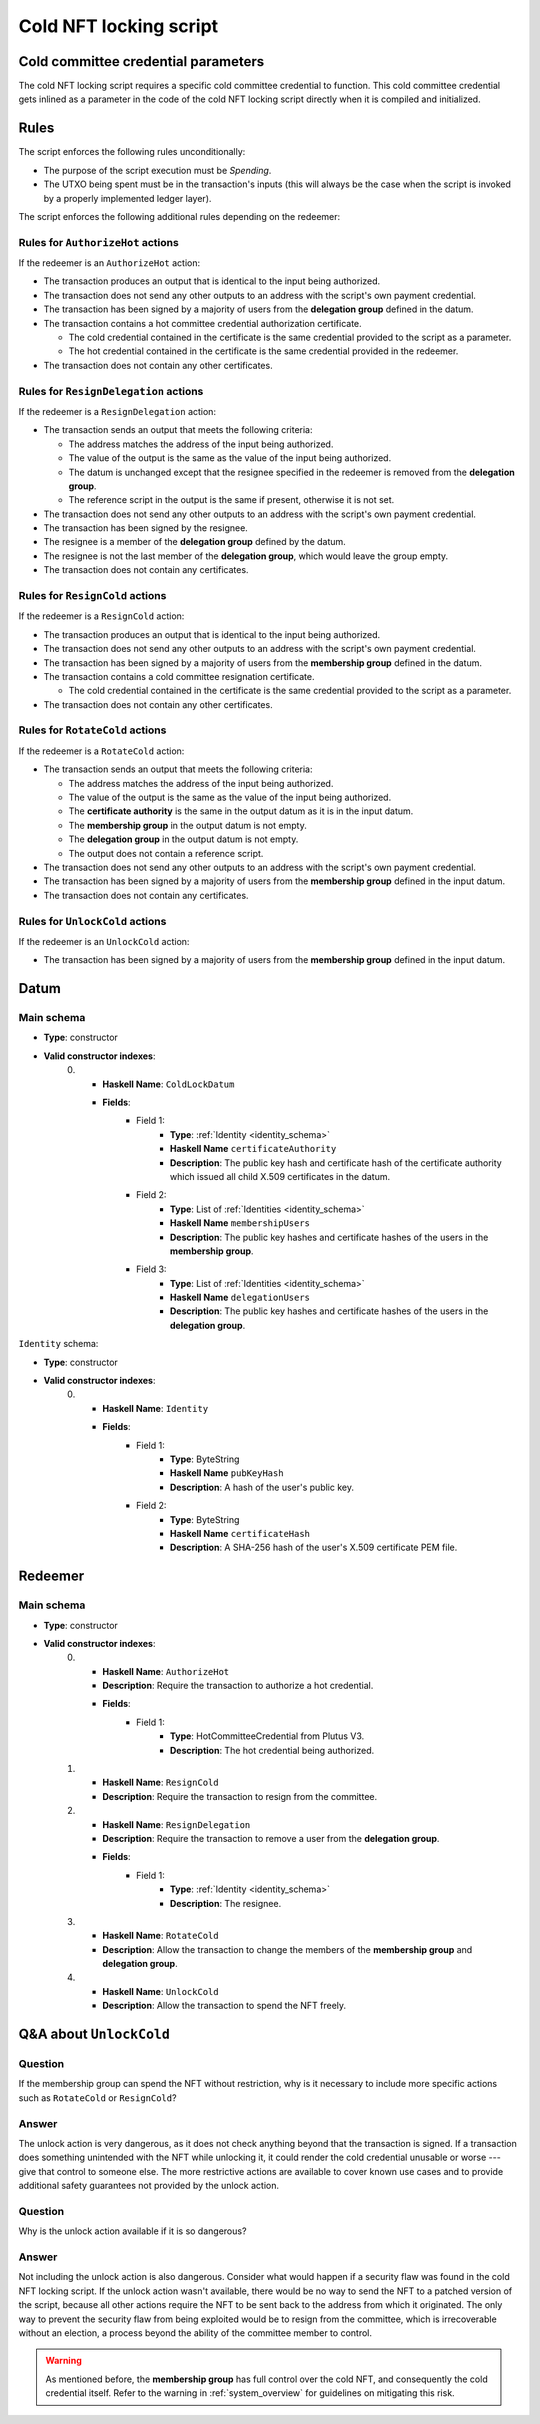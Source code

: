 .. _cold_nft_locking_script:

Cold NFT locking script
=======================

Cold committee credential parameters
----------

The cold NFT locking script requires a specific cold committee credential to function.
This cold committee credential gets inlined as a parameter in the code of the cold NFT locking script directly when it is compiled and initialized. 

Rules
-----

The script enforces the following rules unconditionally:

* The purpose of the script execution must be `Spending`.
* The UTXO being spent must be in the transaction's inputs (this will always be the case when the script is invoked by a properly implemented ledger layer).

The script enforces the following additional rules depending on the redeemer:

Rules for ``AuthorizeHot`` actions
~~~~~~~~~~~~~~~~~~~~~~~~~~~~~~~~~~

If the redeemer is an ``AuthorizeHot`` action:

* The transaction produces an output that is identical to the input being authorized.
* The transaction does not send any other outputs to an address with the script's own payment credential.
* The transaction has been signed by a majority of users from the **delegation group** defined in the datum.
* The transaction contains a hot committee credential authorization certificate. 

  * The cold credential contained in the certificate is the same credential provided to the script as a parameter.
  * The hot credential contained in the certificate is the same credential provided in the redeemer.

* The transaction does not contain any other certificates.

Rules for ``ResignDelegation`` actions
~~~~~~~~~~~~~~~~~~~~~~~~~~~~~~~~~~~~~~

If the redeemer is a ``ResignDelegation`` action:

* The transaction sends an output that meets the following criteria:

  * The address matches the address of the input being authorized.
  * The value of the output is the same as the value of the input being authorized.
  * The datum is unchanged except that the resignee specified in the redeemer is removed from the **delegation group**.
  * The reference script in the output is the same if present, otherwise it is not set.

* The transaction does not send any other outputs to an address with the script's own payment credential.
* The transaction has been signed by the resignee.
* The resignee is a member of the **delegation group** defined by the datum.
* The resignee is not the last member of the **delegation group**, which would leave the group empty.
* The transaction does not contain any certificates.

Rules for ``ResignCold`` actions
~~~~~~~~~~~~~~~~~~~~~~~~~~~~~~~~

If the redeemer is a ``ResignCold`` action:

* The transaction produces an output that is identical to the input being authorized.
* The transaction does not send any other outputs to an address with the script's own payment credential.
* The transaction has been signed by a majority of users from the **membership group** defined in the datum.
* The transaction contains a cold committee resignation certificate.

  * The cold credential contained in the certificate is the same credential provided to the script as a parameter.

* The transaction does not contain any other certificates.

Rules for ``RotateCold`` actions
~~~~~~~~~~~~~~~~~~~~~~~~~~~~~~~~

If the redeemer is a ``RotateCold`` action:

* The transaction sends an output that meets the following criteria:

  * The address matches the address of the input being authorized.
  * The value of the output is the same as the value of the input being authorized.
  * The **certificate authority** is the same in the output datum as it is in the input datum.
  * The **membership group** in the output datum is not empty.
  * The **delegation group** in the output datum is not empty.
  * The output does not contain a reference script.

* The transaction does not send any other outputs to an address with the script's own payment credential.
* The transaction has been signed by a majority of users from the **membership group** defined in the input datum.
* The transaction does not contain any certificates.

Rules for ``UnlockCold`` actions
~~~~~~~~~~~~~~~~~~~~~~~~~~~~~~~~

If the redeemer is an ``UnlockCold`` action:

* The transaction has been signed by a majority of users from the **membership group** defined in the input datum.

Datum
-----

Main schema
~~~~~~~~~~~

* **Type**: constructor
* **Valid constructor indexes**:
    0. * **Haskell Name**: ``ColdLockDatum``
       * **Fields**:
          * Field 1:
              * **Type**: :ref:`Identity <identity_schema>`
              * **Haskell Name** ``certificateAuthority``
              * **Description**: The public key hash and certificate hash of the certificate authority which issued all child X.509 certificates in the datum.
          * Field 2:
              * **Type**: List of :ref:`Identities <identity_schema>`
              * **Haskell Name** ``membershipUsers``
              * **Description**: The public key hashes and certificate hashes of the users in the **membership group**.
          * Field 3:
              * **Type**: List of :ref:`Identities <identity_schema>`
              * **Haskell Name** ``delegationUsers``
              * **Description**: The public key hashes and certificate hashes of the users in the **delegation group**.

.. _identity_schema:

``Identity`` schema:

* **Type**: constructor
* **Valid constructor indexes**:
    0. * **Haskell Name**: ``Identity``
       * **Fields**:
          * Field 1:
              * **Type**: ByteString
              * **Haskell Name** ``pubKeyHash``
              * **Description**: A hash of the user's public key.
          * Field 2:
              * **Type**: ByteString
              * **Haskell Name** ``certificateHash``
              * **Description**: A SHA-256 hash of the user's X.509 certificate
                PEM file.

Redeemer
--------

Main schema
~~~~~~~~~~~

* **Type**: constructor
* **Valid constructor indexes**:
    0. * **Haskell Name**: ``AuthorizeHot``
       * **Description**: Require the transaction to authorize a hot credential.
       * **Fields**:
          * Field 1:
              * **Type**: HotCommitteeCredential from Plutus V3.
              * **Description**: The hot credential being authorized.
    1. * **Haskell Name**: ``ResignCold``
       * **Description**: Require the transaction to resign from the committee.
    2. * **Haskell Name**: ``ResignDelegation``
       * **Description**: Require the transaction to remove a user from the **delegation group**.
       * **Fields**:
          * Field 1:
              * **Type**: :ref:`Identity <identity_schema>`
              * **Description**: The resignee.
    3. * **Haskell Name**: ``RotateCold``
       * **Description**: Allow the transaction to change the members of the **membership group** and **delegation group**.
    4. * **Haskell Name**: ``UnlockCold``
       * **Description**: Allow the transaction to spend the NFT freely.

.. _unlock_cold:

Q&A about ``UnlockCold``
------------------------

Question
~~~~~~~~

If the membership group can spend the NFT without restriction, why is it necessary to include more specific actions such as ``RotateCold`` or ``ResignCold``? 

Answer
~~~~~~

The unlock action is very dangerous, as it does not check anything beyond that the transaction is signed. 
If a transaction does something unintended with the NFT while unlocking it, it could render the cold credential unusable or worse --- give that control to someone else. 
The more restrictive actions are available to cover known use cases and to provide additional safety guarantees not provided by the unlock action.

Question
~~~~~~~~

Why is the unlock action available if it is so dangerous? 

Answer
~~~~~~

Not including the unlock action is also dangerous. 
Consider what would happen if a security flaw was found in the cold NFT locking script.
If the unlock action wasn't available, there would be no way to send the NFT to a patched version of the script, because all other actions require the NFT to be sent back to the address from which it originated. 
The only way to prevent the security flaw from being exploited would be to resign from the committee, which is irrecoverable without an election, a process beyond the ability of the committee member to control.

.. warning::
   As mentioned before, the **membership group** has full control over the cold NFT, and consequently the cold credential itself. 
   Refer to the warning in :ref:`system_overview` for guidelines on mitigating this risk.
